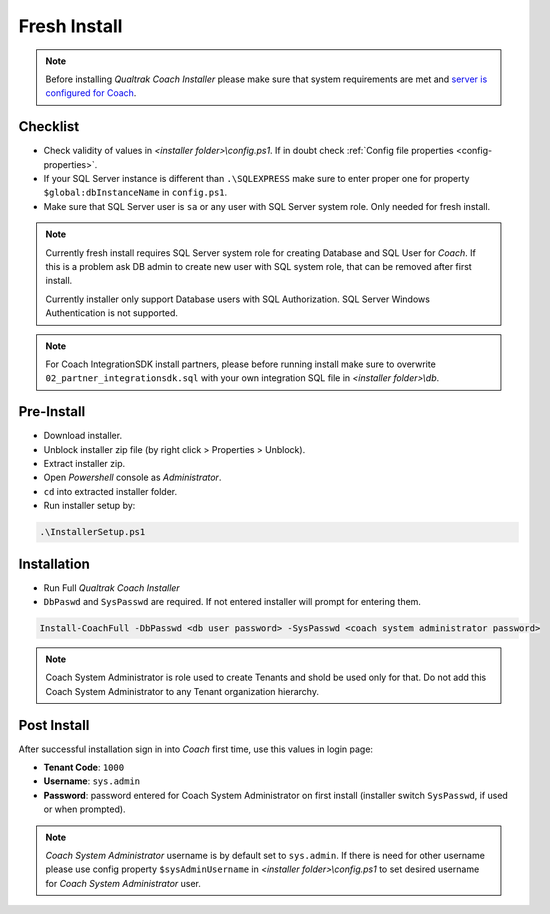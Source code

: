 Fresh Install
=============

.. note::

 Before installing *Qualtrak Coach Installer* please make sure that system requirements are met and `server is configured for Coach <http://data-connector-api.readthedocs.io/en/latest/server.html#server-deploy-label>`_.

Checklist
---------

- Check validity of values in *<installer folder>\\config.ps1*. If in doubt check :ref:`Config file properties <config-properties>`.
- If your SQL Server instance is different than ``.\SQLEXPRESS`` make sure to enter proper one for property ``$global:dbInstanceName`` in ``config.ps1``.
- Make sure that SQL Server user is ``sa`` or any user with SQL Server system role. Only needed for fresh install. 

.. note::

 Currently fresh install requires SQL Server system role for creating Database and SQL User for *Coach*. 
 If this is a problem ask DB admin to create new user with SQL system role, that can be removed after first install.

 Currently installer only support Database users with SQL Authorization. SQL Server Windows Authentication is not supported.

.. note::

 For Coach IntegrationSDK install partners, please before running install make sure to overwrite ``02_partner_integrationsdk.sql`` with your own integration SQL file in *<installer folder>\\db*.

Pre-Install
-----------

- Download installer.
- Unblock installer zip file (by right click > Properties > Unblock).
- Extract installer zip.
- Open *Powershell* console as *Administrator*.
- ``cd`` into extracted installer folder.
- Run installer setup by:

.. code-block:: shell

        .\InstallerSetup.ps1


Installation
------------
        
- Run Full *Qualtrak Coach Installer*
- ``DbPaswd`` and ``SysPasswd`` are required. If not entered installer will prompt for entering them.

.. code-block:: shell

        Install-CoachFull -DbPasswd <db user password> -SysPasswd <coach system administrator password>
        
.. note::

 Coach System Administrator is role used to create Tenants and shold be used only for that. 
 Do not add this Coach System Administrator to any Tenant organization hierarchy. 


Post Install
------------

After successful installation sign in into *Coach* first time, use this values in login page:

- **Tenant Code**: ``1000``
- **Username**: ``sys.admin``
- **Password**: password entered for Coach System Administrator on first install (installer switch ``SysPasswd``, if used or when prompted).

.. note::

 *Coach System Administrator* username is by default set to ``sys.admin``. If there is need for other username please use config property ``$sysAdminUsername`` in *<installer folder>\\config.ps1* to set desired username for *Coach System Administrator* user.